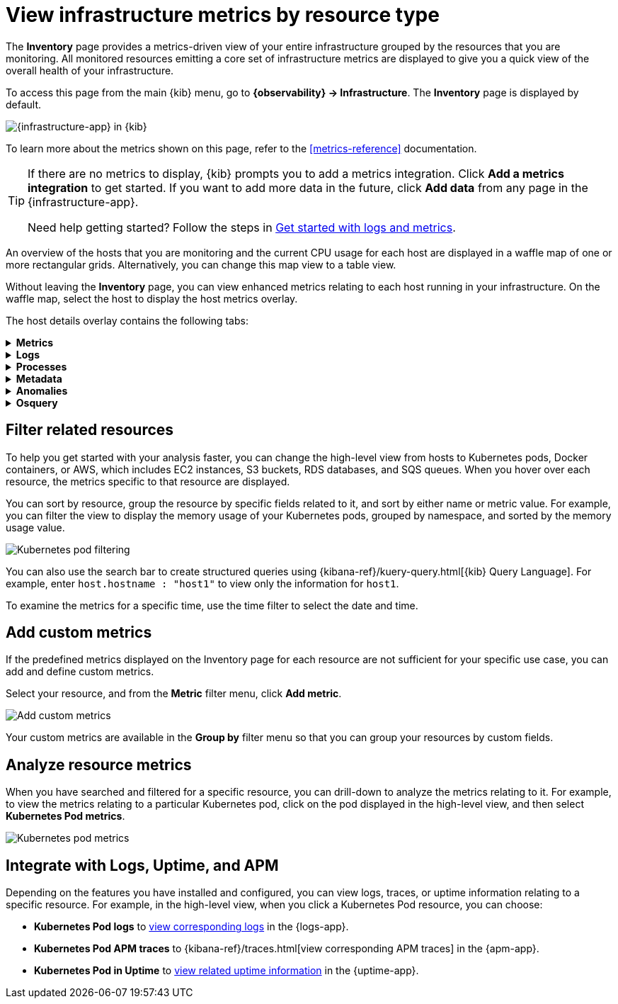 [[view-infrastructure-metrics]]
= View infrastructure metrics by resource type

The *Inventory* page provides a metrics-driven view of your entire infrastructure grouped by 
the resources that you are monitoring. All monitored resources emitting
a core set of infrastructure metrics are displayed to give you a quick view of the overall health
of your infrastructure.

To access this page from the main {kib} menu, go to
*{observability} -> Infrastructure*. The *Inventory* page is displayed by default.

[role="screenshot"]
image::images/metrics-app.png[{infrastructure-app} in {kib}]

To learn more about the metrics shown on this page, refer to the
<<metrics-reference>> documentation.

// tag::add-metrics-tip[]
[TIP]
====
If there are no metrics to display, {kib} prompts you to add a metrics
integration. Click **Add a metrics integration** to get started. If you want to
add more data in the future, click **Add data** from any page in the
{infrastructure-app}.

Need help getting started? Follow the steps in
<<logs-metrics-get-started,Get started with logs and metrics>>.
====
// end::add-metrics-tip[]

An overview of the hosts that you are monitoring and the current CPU usage
for each host are displayed in a waffle map of one or more rectangular grids. 
Alternatively, you can change this map view to a table view.

Without leaving the *Inventory* page, you can view enhanced metrics relating to each host
running in your infrastructure. On the waffle map, select the host to display the host metrics
overlay.

The host details overlay contains the following tabs:

// This is collapsed by default
[%collapsible]
.*Metrics*
====

[role="screenshot"]
image::images/metrics-overlay.png[Host metrics]

The *Metrics* tab displays CPU, load, memory, and network metrics relating to the host, along with the log rate
and any custom metric that you have defined. You can change the time range to view metrics over the last 15 minutes,
hour, 3 hours, 24 hours, or over the previous seven days. You can also hover over a specific time period on a chart
to compare the various metrics at that given time.

A chart is also displayed for each <<custom-metrics,custom metric>> that you
have added and defined on the **Inventory** page.

====

[%collapsible]
.*Logs*
====

[role="screenshot"]
image::images/logs-overlay.png[Host logs]

The *Logs* tab displays logs relating to the host that you have selected. By default, the logs tab displays the following columns. 

|=== 

| *Timestamp* | The timestamp of the log entry from the `timestamp` field. 

| *Message* | The message extracted from the document.
The content of this field depends on the type of log message.
If no special log message type is detected, the {ecs-ref}/ecs-base.html[Elastic Common Schema (ECS)]
base field, `message`, is used.

|=== 

You can customize the logs view by adding a column for an arbitrary field you would like
to filter by. For more information, refer to <<customize-stream-page,Customize Stream>>.
To view the logs in the {logs-app} for a detailed analysis, click *Open in Logs*.
====

[%collapsible]
.*Processes*
====

[role="screenshot"]
image::images/processes-overlay.png[Host processes]

The *Processes* tab lists the total number of processes (`system.process.summary.total`) running on the host,
along with the total number of processes in these various states:

* Running (`system.process.summary.running`)
* Sleeping (`system.process.summary.sleeping`)
* Stopped (`system.process.summary.stopped`)
* Idle (`system.process.summary.idle`)
* Dead (`system.process.summary.dead`)
* Zombie (`system.process.summary.zombie`)
* Unknown (`system.process.summary.unknown`)

The processes listed in the *Top processes* table are based on an aggregation of the top CPU and the top memory consuming processes.
The number of top processes is controlled by `process.include_top_n.by_cpu` and `process.include_top_n.by_memory`.

|=== 

| *Command* | Full command line that started the process, including the absolute path to the executable, and all the arguments (`system.process.cmdline`).
| *PID* | Process id (`process.pid`).
| *User* | User name (`user.name`).
| *CPU* | The percentage of CPU time spent by the process since the last event (`system.process.cpu.total.pct`).
| *Time* | The time the process started (`system.process.cpu.start_time`). 
| *Memory* | The percentage of memory (`system.process.memory.rss.pct`) the process occupied in main memory (RAM). 
| *State* | The current state of the process and the total number of processes (`system.process.state`). Expected values are: `running`, `sleeping`, `dead`, `stopped`,
`idle`, `zombie`, and `unknown`.

|=== 
====

[%collapsible]
.*Metadata*
====

[role="screenshot"]
image::images/metadata-overlay.png[Host metadata]

The *Metadata* tab lists all the meta information relating to the host:

* Host information
* Cloud information
* Agent information

All of this information can help when investigating events—for example, filtering by operating system or architecture.
====

[%collapsible]
.*Anomalies*
====

[role="screenshot"]
image::images/anomalies-overlay.png[Anomalies]

The *Anomalies* table displays a list of each single metric {anomaly-detect} job for the specific host. By default, anomaly
jobs are sorted by time to show the most recent job. 

Along with the name of each anomaly job, detected anomalies with a severity score equal to 50, or higher, are listed. These
scores represent a severity of "warning" or higher in the selected time period. The *summary* value represents the increase between
the actual value and the expected ("typical") value of the host metric in the anomaly record result.

To drill down and analyze the metric anomaly, select *Actions > Open in Anomaly Explorer* to view the
{ml-docs}/ml-gs-results.html[Anomaly Explorer in {ml-app}]. You can also select *Actions > Show in Inventory* to view the host
Inventory page, filtered by the specific metric. 
====

[%collapsible]
.*Osquery*
====

[IMPORTANT]
=====
You must have an active {fleet-guide}/elastic-agent-installation.html[{agent}] with an assigned agent policy
that includes the {integrations-docs}/osquery_manager.html[Osquery Manager]
integration and have Osquery {kibana-ref}/kibana-privileges.html[{kib} privileges] as a user.
=====

[role="screenshot"]
image::images/osquery-overlay.png[Osquery]

The *Osquery* tab allows you to build SQL statements to query your host data.
You can create and run live or saved queries against
the {agent}. Osquery results are stored in {es}
so that you can use the {stack} to search, analyze, and
visualize your host metrics. To create saved queries and add scheduled query groups,
refer to {kibana-ref}/osquery.html[Osquery].

In the example above, we query for the top 5 memory hogs running on the host.
Under the *Results* tab, the total virtual memory size (`total_size` renamed to
`memory_used` to be a little more user friendly) is returned in descending order,
along with the process ID (`pid`), and the process path (`name`).

To view more information about the query, click the *Status* tab. A query status can result in
`success`, `error` (along with an error message), or `pending` (if the {agent} is offline).

Other options include:

* View in Discover to search, filter, and view information about the structure of host metric fields. To learn more, refer to {kibana-ref}/discover.html[Discover].
* View in Lens to create visualizations based on your host metric fields. To learn more, refer to {kibana-ref}/lens.html[Lens].
* View the results in full screen mode.
* Add, remove, reorder, and resize columns.
* Sort field names in ascending or descending order.
====

[discrete]
[[filter-resources]]
== Filter related resources

To help you get started with your analysis faster, you can change the high-level view from
hosts to Kubernetes pods, Docker containers, or AWS, which includes EC2 instances, S3 buckets,
RDS databases, and SQS queues. When you hover over each resource, the metrics specific to
that resource are displayed.

You can sort by resource, group the resource by specific fields related to it, and sort by
either name or metric value. For example, you can filter the view to display the memory usage
of your Kubernetes pods, grouped by namespace, and sorted by the memory usage value.

[role="screenshot"]
image::images/kubernetes-filter.png[Kubernetes pod filtering]

You can also use the search bar to create structured queries using {kibana-ref}/kuery-query.html[{kib} Query Language].
For example, enter `host.hostname : "host1"` to view only the information for `host1`.

To examine the metrics for a specific time, use the time filter to select the date and time.

[discrete]
[[custom-metrics]]
== Add custom metrics

If the predefined metrics displayed on the Inventory page for each resource are not
sufficient for your specific use case, you can add and define custom metrics.

Select your resource, and from the *Metric* filter menu, click *Add metric*.

[role="screenshot"]
image::images/add-custom-metric.png[Add custom metrics]

Your custom metrics are available in the **Group by** filter menu
so that you can group your resources by custom fields.

[discrete]
[[analyze-resource-metrics]]
== Analyze resource metrics

When you have searched and filtered for a specific resource, you can drill-down to analyze the
metrics relating to it. For example, to view the metrics relating to a particular Kubernetes pod, 
click on the pod displayed in the high-level view, and then select *Kubernetes Pod metrics*.

[role="screenshot"]
image::images/pod-metrics.png[Kubernetes pod metrics]

[discrete]
[[apm-uptime-integration]]
== Integrate with Logs, Uptime, and APM

Depending on the features you have installed and configured, you can view logs, traces, or uptime information relating to a specific resource.
For example, in the high-level view, when you click a Kubernetes Pod resource, you can choose:

* *Kubernetes Pod logs* to <<monitor-logs,view corresponding logs>> in the {logs-app}.
* *Kubernetes Pod APM traces* to {kibana-ref}/traces.html[view corresponding APM traces] in the {apm-app}.
* *Kubernetes Pod in Uptime* to <<monitor-uptime-synthetics,view related uptime information>> in the {uptime-app}.
